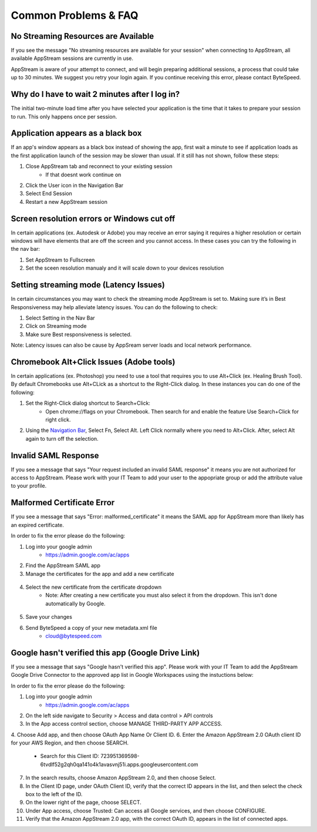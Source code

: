 Common Problems & FAQ
=====

No Streaming Resources are Available
------------

If you see the message "No streaming resources are available for your session" when connecting to AppStream, all available AppStream sessions are currently in use.

.. image:: _static/no_streaming_resources.png

AppStream is aware of your attempt to connect, and will begin preparing additional sessions, a process that could take up to 30 minutes. We suggest you retry your login again. If you continue receiving this error, please contact ByteSpeed.


Why do I have to wait 2 minutes after I log in?
------------

The initial two-minute load time after you have selected your application is the time that it takes to prepare your session to run. This only happens once per session.

.. image:: _static/streaming_timer.png

Application appears as a black box
------------

If an app's window appears as a black box instead of showing the app, first wait a minute to see if application loads as the first application launch of the session may be slower than usual. If it still has not shown, follow these steps:

1. Close AppStream tab and reconnect to your existing session
    * If that doesnt work continue on
2. Click the User icon in the Navigation Bar
3. Select End Session
4. Restart a new AppStream session

Screen resolution errors or Windows cut off
------------

In certain applications (ex. Autodesk or Adobe) you may receive an error saying it requires a higher resolution or certain windows will have elements that are off the screen and you cannot access. In these cases you can try the following in the nav bar:

1. Set AppStream to Fullscreen
2. Set the sceen resolution manualy and it will scale down to your devices resolution

.. image:: _static/set_resolution.png

Setting streaming mode (Latency Issues)
------------

In certain circumstances you may want to check the streaming mode AppStream is set to. Making sure it’s in Best Responsiveness may help alleviate latency issues. You can do the following to check:

1. Select Setting in the Nav Bar
2. Click on Streaming mode
3. Make sure Best responsiveness is selected.

Note: Latency issues can also be cause by AppSream server loads and local network performance.

.. image:: _static/streaming_mode.png

Chromebook Alt+Click Issues (Adobe tools)
------------

In certain applications (ex. Photoshop) you need to use a tool that requires you to use Alt+Click (ex. Healing Brush Tool). By default Chromebooks use Alt+CLick as a shortcut to the Right-Click dialog. In these instances you can do one of the following:

1. Set the Right-Click dialog shortcut to Search+Click:
    * Open chrome://flags on your Chromebook. Then search for and enable the feature Use Search+Click for right click.
    
.. image:: _static/chromebook_use_search.png

2. Using the `Navigation Bar <https://claas-documentation.readthedocs.io/en/latest/navbar.html#navigation-bar>`_, Select Fn, Select Alt. Left Click normally where you need to Alt+Click. After, select Alt again to turn off the selection.

.. image:: _static/chromebook_fn_alt.png

Invalid SAML Response
------------

If you see a message that says "Your request included an invalid SAML response" it means you are not authorized for access to AppStream. Please work with your IT Team to add your user to the appopriate group or add the attribute value to your profile.

.. image:: _static/invalid_saml.png
   :scale: 50%


Malformed Certificate Error
------------

If you see a message that says "Error: malformed_certificate" it means the SAML app for AppStream more than likely has an expired certificate.

.. image:: _static/malformed_certificate.png
   :scale: 100%

In order to fix the error please do the following:

1. Log into your google admin
	* https://admin.google.com/ac/apps
2. Find the AppStream SAML app
3. Manage the certificates for the app and add a new certificate
 .. image:: _static/new_certificate.png
   :scale: 75%
4. Select the new certificate from the certificate dropdown
	* Note: After ​creating a new certificate you must also select it from the dropdown. This isn't done automatically by Google.
 .. image:: _static/select_certificate.png
   :scale: 75%
5. Save your changes
6. Send ByteSpeed a copy of your new metadata.xml file
	* cloud@bytespeed.com
	

Google hasn't verified this app (Google Drive Link)
------------

If you see a message that says "Google hasn't verified this app". Please work with your IT Team to add the AppStream Google Drive Connector to the approved app list in Google Workspaces using the instuctions below:

.. image:: _static/google_unverified_app.png
   :scale: 75%

In order to fix the error please do the following:

1. Log into your google admin
	* https://admin.google.com/ac/apps
2. On the left side navigate to Security > Access and data control > API controls
3. In the App access control section, choose MANAGE THIRD-PARTY APP ACCESS.
4. Choose Add app, and then choose OAuth App Name Or Client ID.
6. Enter the Amazon AppStream 2.0 OAuth client ID for your AWS Region, and then choose SEARCH.
    * Search for this Client ID: 723951369598-6tvdlf52g2qh0qa141o4k1avasvnj51i.apps.googleusercontent.com
7. In the search results, choose Amazon AppStream 2.0, and then choose Select.
8. In the Client ID page, under OAuth Client ID, verify that the correct ID appears in the list, and then select the check box to the left of the ID.
9. On the lower right of the page, choose SELECT.
10. Under App access, choose Trusted: Can access all Google services, and then choose CONFIGURE.
11. Verify that the Amazon AppStream 2.0 app, with the correct OAuth ID, appears in the list of connected apps.